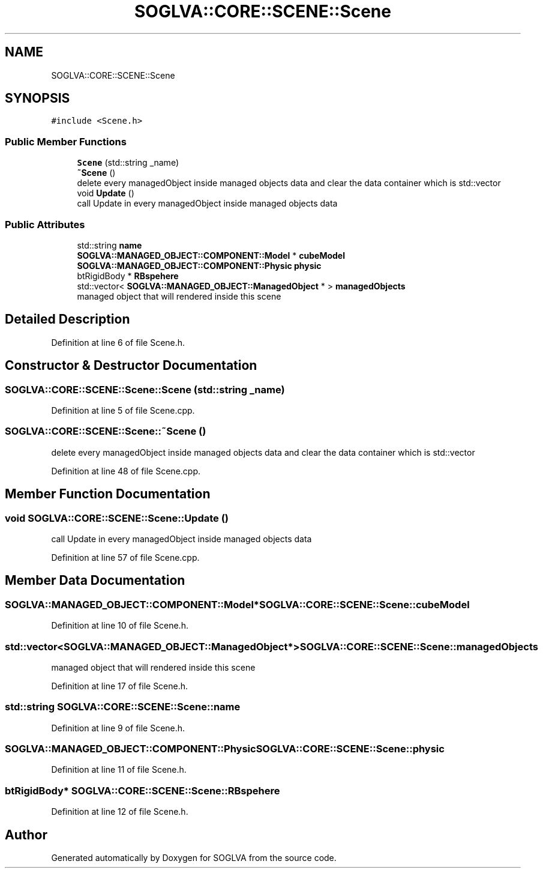 .TH "SOGLVA::CORE::SCENE::Scene" 3 "Tue Apr 27 2021" "Version 0.01" "SOGLVA" \" -*- nroff -*-
.ad l
.nh
.SH NAME
SOGLVA::CORE::SCENE::Scene
.SH SYNOPSIS
.br
.PP
.PP
\fC#include <Scene\&.h>\fP
.SS "Public Member Functions"

.in +1c
.ti -1c
.RI "\fBScene\fP (std::string _name)"
.br
.ti -1c
.RI "\fB~Scene\fP ()"
.br
.RI "delete every managedObject inside managed objects data and clear the data container which is std::vector "
.ti -1c
.RI "void \fBUpdate\fP ()"
.br
.RI "call Update in every managedObject inside managed objects data "
.in -1c
.SS "Public Attributes"

.in +1c
.ti -1c
.RI "std::string \fBname\fP"
.br
.ti -1c
.RI "\fBSOGLVA::MANAGED_OBJECT::COMPONENT::Model\fP * \fBcubeModel\fP"
.br
.ti -1c
.RI "\fBSOGLVA::MANAGED_OBJECT::COMPONENT::Physic\fP \fBphysic\fP"
.br
.ti -1c
.RI "btRigidBody * \fBRBspehere\fP"
.br
.ti -1c
.RI "std::vector< \fBSOGLVA::MANAGED_OBJECT::ManagedObject\fP * > \fBmanagedObjects\fP"
.br
.RI "managed object that will rendered inside this scene "
.in -1c
.SH "Detailed Description"
.PP 
Definition at line 6 of file Scene\&.h\&.
.SH "Constructor & Destructor Documentation"
.PP 
.SS "SOGLVA::CORE::SCENE::Scene::Scene (std::string _name)"

.PP
Definition at line 5 of file Scene\&.cpp\&.
.SS "SOGLVA::CORE::SCENE::Scene::~Scene ()"

.PP
delete every managedObject inside managed objects data and clear the data container which is std::vector 
.PP
Definition at line 48 of file Scene\&.cpp\&.
.SH "Member Function Documentation"
.PP 
.SS "void SOGLVA::CORE::SCENE::Scene::Update ()"

.PP
call Update in every managedObject inside managed objects data 
.PP
Definition at line 57 of file Scene\&.cpp\&.
.SH "Member Data Documentation"
.PP 
.SS "\fBSOGLVA::MANAGED_OBJECT::COMPONENT::Model\fP* SOGLVA::CORE::SCENE::Scene::cubeModel"

.PP
Definition at line 10 of file Scene\&.h\&.
.SS "std::vector<\fBSOGLVA::MANAGED_OBJECT::ManagedObject\fP*> SOGLVA::CORE::SCENE::Scene::managedObjects"

.PP
managed object that will rendered inside this scene 
.PP
Definition at line 17 of file Scene\&.h\&.
.SS "std::string SOGLVA::CORE::SCENE::Scene::name"

.PP
Definition at line 9 of file Scene\&.h\&.
.SS "\fBSOGLVA::MANAGED_OBJECT::COMPONENT::Physic\fP SOGLVA::CORE::SCENE::Scene::physic"

.PP
Definition at line 11 of file Scene\&.h\&.
.SS "btRigidBody* SOGLVA::CORE::SCENE::Scene::RBspehere"

.PP
Definition at line 12 of file Scene\&.h\&.

.SH "Author"
.PP 
Generated automatically by Doxygen for SOGLVA from the source code\&.
